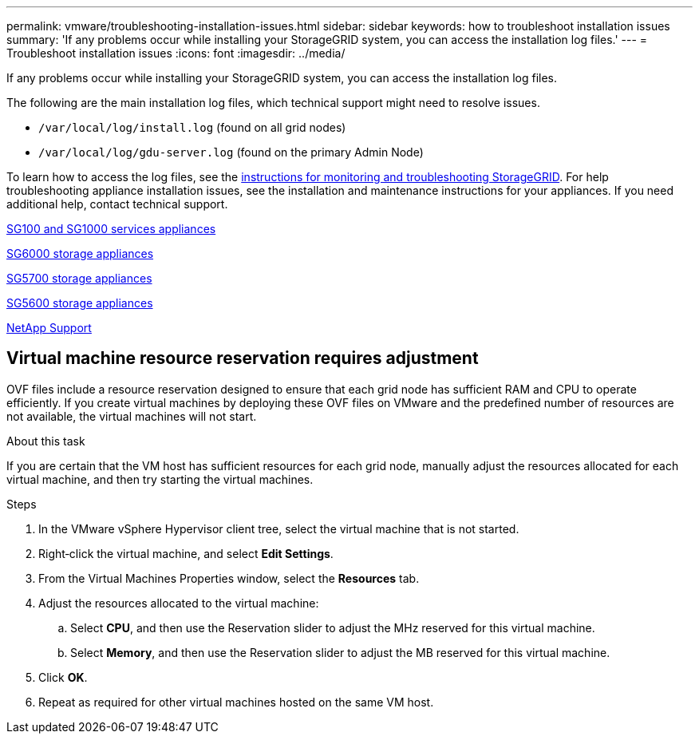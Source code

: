 ---
permalink: vmware/troubleshooting-installation-issues.html
sidebar: sidebar
keywords: how to troubleshoot installation issues
summary: 'If any problems occur while installing your StorageGRID system, you can access the installation log files.'
---
= Troubleshoot installation issues
:icons: font
:imagesdir: ../media/

[.lead]
If any problems occur while installing your StorageGRID system, you can access the installation log files.

The following are the main installation log files, which technical support might need to resolve issues.

* `/var/local/log/install.log` (found on all grid nodes)
* `/var/local/log/gdu-server.log` (found on the primary Admin Node)

To learn how to access the log files, see the link:../monitor/index.html[instructions for monitoring and troubleshooting StorageGRID]. For help troubleshooting appliance installation issues, see the installation and maintenance instructions for your appliances. If you need additional help, contact technical support.

link:../sg100-1000/index.html[SG100 and SG1000 services appliances]

link:../sg6000/index.html[SG6000 storage appliances]

link:../sg5700/index.html[SG5700 storage appliances]

link:../sg5600/index.html[SG5600 storage appliances]

https://mysupport.netapp.com/site/global/dashboard[NetApp Support^]

== Virtual machine resource reservation requires adjustment

OVF files include a resource reservation designed to ensure that each grid node has sufficient RAM and CPU to operate efficiently. If you create virtual machines by deploying these OVF files on VMware and the predefined number of resources are not available, the virtual machines will not start.

.About this task

If you are certain that the VM host has sufficient resources for each grid node, manually adjust the resources allocated for each virtual machine, and then try starting the virtual machines.

.Steps

. In the VMware vSphere Hypervisor client tree, select the virtual machine that is not started.
. Right‐click the virtual machine, and select *Edit Settings*.
. From the Virtual Machines Properties window, select the *Resources* tab.
. Adjust the resources allocated to the virtual machine:
 .. Select *CPU*, and then use the Reservation slider to adjust the MHz reserved for this virtual machine.
 .. Select *Memory*, and then use the Reservation slider to adjust the MB reserved for this virtual machine.
. Click *OK*.
. Repeat as required for other virtual machines hosted on the same VM host.